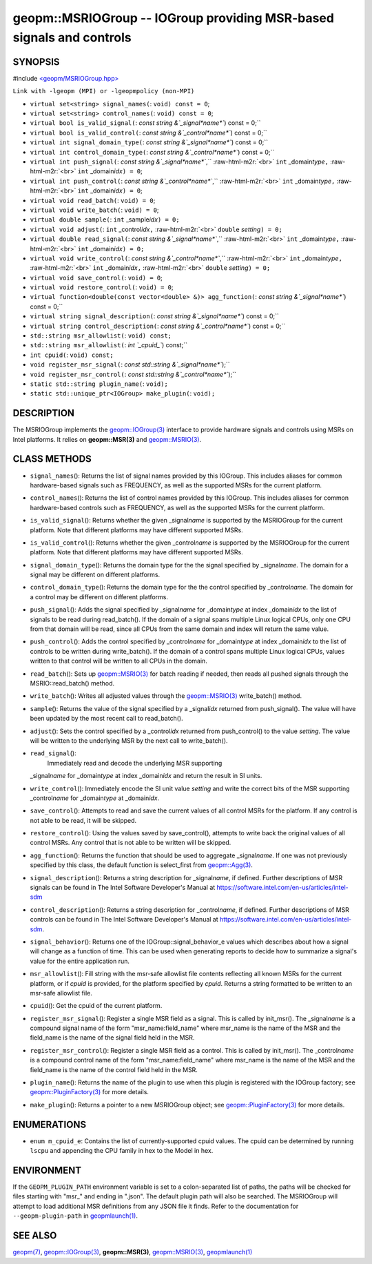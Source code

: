 .. role:: raw-html-m2r(raw)
   :format: html


geopm::MSRIOGroup -- IOGroup providing MSR-based signals and controls
=====================================================================






SYNOPSIS
--------

#include `<geopm/MSRIOGroup.hpp> <https://github.com/geopm/geopm/blob/dev/src/MSRIOGroup.hpp>`_\ 

``Link with -lgeopm (MPI) or -lgeopmpolicy (non-MPI)``


* 
  ``virtual set<string> signal_names(``\ :
  ``void) const = 0``\ ;

* 
  ``virtual set<string> control_names(``\ :
  ``void) const = 0``\ ;

* 
  ``virtual bool is_valid_signal(``\ :
  `const string &`_signal\ *name*\ ``) const = 0;``

* 
  ``virtual bool is_valid_control(``\ :
  `const string &`_control\ *name*\ ``) const = 0;``

* 
  ``virtual int signal_domain_type(``\ :
  `const string &`_signal\ *name*\ ``) const = 0;``

* 
  ``virtual int control_domain_type(``\ :
  `const string &`_control\ *name*\ ``) const = 0;``

* 
  ``virtual int push_signal(``\ :
  `const string &`_signal\ *name*\ ``,`` :raw-html-m2r:`<br>`
  ``int`` _domain\ *type*\ ``,`` :raw-html-m2r:`<br>`
  ``int`` _domain\ *idx*\ ``) = 0``\ ;

* 
  ``virtual int push_control(``\ :
  `const string &`_control\ *name*\ ``,`` :raw-html-m2r:`<br>`
  ``int`` _domain\ *type*\ ``,`` :raw-html-m2r:`<br>`
  ``int`` _domain\ *idx*\ ``) = 0``\ ;

* 
  ``virtual void read_batch(``\ :
  ``void) = 0``\ ;

* 
  ``virtual void write_batch(``\ :
  ``void) = 0``\ ;

* 
  ``virtual double sample(``\ :
  ``int`` _sample\ *idx*\ ``) = 0;``

* 
  ``virtual void adjust(``\ :
  ``int`` _control\ *idx*\ ``,`` :raw-html-m2r:`<br>`
  ``double`` *setting*\ ``) = 0;``

* 
  ``virtual double read_signal(``\ :
  `const string &`_signal\ *name*\ ``,`` :raw-html-m2r:`<br>`
  ``int`` _domain\ *type*\ ``,`` :raw-html-m2r:`<br>`
  ``int`` _domain\ *idx*\ ``) = 0;``

* 
  ``virtual void write_control(``\ :
  `const string &`_control\ *name*\ ``,`` :raw-html-m2r:`<br>`
  ``int`` _domain\ *type*\ ``,`` :raw-html-m2r:`<br>`
  ``int`` _domain\ *idx*\ ``,`` :raw-html-m2r:`<br>`
  ``double`` *setting*\ ``) = 0;``

* 
  ``virtual void save_control(``\ :
  ``void) = 0``\ ;

* 
  ``virtual void restore_control(``\ :
  ``void) = 0``\ ;

* 
  ``virtual function<double(const vector<double> &)> agg_function(``\ :
  `const string &`_signal\ *name*\ ``) const = 0;``

* 
  ``virtual string signal_description(``\ :
  `const string &`_signal\ *name*\ ``) const = 0;``

* 
  ``virtual string control_description(``\ :
  `const string &`_control\ *name*\ ``) const = 0;``

* 
  ``std::string msr_allowlist(``\ :
  ``void) const;``

* 
  ``std::string msr_allowlist(``\ :
  `int `_cpuid_\ ``) const;``

* 
  ``int cpuid(``\ :
  ``void) const;``

* 
  ``void register_msr_signal(``\ :
  `const std::string &`_signal\ *name*\ ``);``

* 
  ``void register_msr_control(``\ :
  `const std::string &`_control\ *name*\ ``);``

* 
  ``static std::string plugin_name(``\ :
  ``void);``

* 
  ``static std::unique_ptr<IOGroup> make_plugin(``\ :
  ``void);``

DESCRIPTION
-----------

The MSRIOGroup implements the `geopm::IOGroup(3) <GEOPM_CXX_MAN_IOGroup.3.html>`_ interface to
provide hardware signals and controls using MSRs on Intel platforms.
It relies on **geopm::MSR(3)** and `geopm::MSRIO(3) <GEOPM_CXX_MAN_MSRIO.3.html>`_.

CLASS METHODS
-------------


* 
  ``signal_names``\ ():
  Returns the list of signal names provided by this IOGroup.  This
  includes aliases for common hardware-based signals such as
  FREQUENCY, as well as the supported MSRs for the current platform.

* 
  ``control_names``\ ():
  Returns the list of control names provided by this IOGroup.  This
  includes aliases for common hardware-based controls such as
  FREQUENCY, as well as the supported MSRs for the current platform.

* 
  ``is_valid_signal``\ ():
  Returns whether the given _signal\ *name* is supported by the
  MSRIOGroup for the current platform.  Note that different
  platforms may have different supported MSRs.

* 
  ``is_valid_control``\ ():
  Returns whether the given _control\ *name* is supported by the
  MSRIOGroup for the current platform.  Note that different
  platforms may have different supported MSRs.

* 
  ``signal_domain_type``\ ():
  Returns the domain type for the the signal specified by
  _signal\ *name*.  The domain for a signal may be different on
  different platforms.

* 
  ``control_domain_type``\ ():
  Returns the domain type for the the control specified by
  _control\ *name*.  The domain for a control may be different on
  different platforms.

* 
  ``push_signal``\ ():
  Adds the signal specified by _signal\ *name* for _domain\ *type* at
  index _domain\ *idx* to the list of signals to be read during
  read_batch().  If the domain of a signal spans multiple Linux
  logical CPUs, only one CPU from that domain will be read, since
  all CPUs from the same domain and index will return the same
  value.

* 
  ``push_control``\ ():
  Adds the control specified by _control\ *name* for _domain\ *type* at
  index _domain\ *idx* to the list of controls to be written during
  write_batch().  If the domain of a control spans multiple Linux
  logical CPUs, values written to that control will be written to
  all CPUs in the domain.

* 
  ``read_batch``\ ():
  Sets up `geopm::MSRIO(3) <GEOPM_CXX_MAN_MSRIO.3.html>`_ for batch reading if needed, then reads
  all pushed signals through the MSRIO::read_batch() method.

* 
  ``write_batch``\ ():
  Writes all adjusted values through the `geopm::MSRIO(3) <GEOPM_CXX_MAN_MSRIO.3.html>`_
  write_batch() method.

* 
  ``sample``\ ():
  Returns the value of the signal specified by a _signal\ *idx*
  returned from push_signal().  The value will have been updated by
  the most recent call to read_batch().

* 
  ``adjust``\ ():
  Sets the control specified by a _control\ *idx* returned from
  push_control() to the value *setting*.  The value will be written
  to the underlying MSR by the next call to write_batch().

* 
  ``read_signal``\ ():
   Immediately read and decode the underlying MSR supporting
  _signal\ *name* for _domain\ *type* at index _domain\ *idx* and return
  the result in SI units.

* 
  ``write_control``\ ():
  Immediately encode the SI unit value *setting* and write the
  correct bits of the MSR supporting _control\ *name* for
  _domain\ *type* at _domain\ *idx*.

* 
  ``save_control``\ ():
  Attempts to read and save the current values of all control MSRs
  for the platform.  If any control is not able to be read, it will
  be skipped.

* 
  ``restore_control``\ ():
  Using the values saved by save_control(), attempts to write back
  the original values of all control MSRs.  Any control that is not
  able to be written will be skipped.

* 
  ``agg_function``\ ():
  Returns the function that should be used to aggregate
  _signal\ *name*.  If one was not previously specified by this class,
  the default function is select_first from `geopm::Agg(3) <GEOPM_CXX_MAN_Agg.3.html>`_.

* 
  ``signal_description``\ ():
  Returns a string description for _signal\ *name*\ , if defined.
  Further descriptions of MSR signals can be found in The Intel
  Software Developer's Manual at
  https://software.intel.com/en-us/articles/intel-sdm

* 
  ``control_description``\ ():
  Returns a string description for _control\ *name*\ , if defined.
  Further descriptions of MSR controls can be found in The Intel
  Software Developer's Manual at
  https://software.intel.com/en-us/articles/intel-sdm.

* 
  ``signal_behavior``\ ():
  Returns one of the IOGroup::signal_behavior_e values which
  describes about how a signal will change as a function of time.
  This can be used when generating reports to decide how to
  summarize a signal's value for the entire application run.

* 
  ``msr_allowlist``\ ():
  Fill string with the msr-safe allowlist file contents reflecting
  all known MSRs for the current platform, or if *cpuid* is
  provided, for the platform specified by *cpuid*.  Returns a string
  formatted to be written to an msr-safe allowlist file.

* 
  ``cpuid``\ ():
  Get the cpuid of the current platform.

* 
  ``register_msr_signal``\ ():
  Register a single MSR field as a signal. This is called by
  init_msr().  The _signal\ *name* is a compound signal name of the
  form "msr_name:field_name" where msr_name is the name of the MSR
  and the field_name is the name of the signal field held in the
  MSR.

* 
  ``register_msr_control``\ ():
  Register a single MSR field as a control. This is called by
  init_msr().  The _control\ *name* is a compound control name of the
  form "msr_name:field_name" where msr_name is the name of the MSR
  and the field_name is the name of the control field held in the
  MSR.

* 
  ``plugin_name``\ ():
  Returns the name of the plugin to use when this plugin is
  registered with the IOGroup factory; see
  `geopm::PluginFactory(3) <GEOPM_CXX_MAN_PluginFactory.3.html>`_ for more details.

* 
  ``make_plugin``\ ():
  Returns a pointer to a new MSRIOGroup object; see
  `geopm::PluginFactory(3) <GEOPM_CXX_MAN_PluginFactory.3.html>`_ for more details.

ENUMERATIONS
------------


* ``enum m_cpuid_e``\ :
  Contains the list of currently-supported cpuid values.  The cpuid
  can be determined by running ``lscpu`` and appending the CPU family
  in hex to the Model in hex.

ENVIRONMENT
-----------

If the ``GEOPM_PLUGIN_PATH`` environment variable is set to a
colon-separated list of paths, the paths will be checked for files
starting with "msr_" and ending in ".json".  The default plugin path
will also be searched.  The MSRIOGroup will attempt to load additional
MSR definitions from any JSON file it finds.  Refer to the
documentation for ``--geopm-plugin-path`` in `geopmlaunch(1) <geopmlaunch.1.html>`_.

SEE ALSO
--------

`geopm(7) <geopm.7.html>`_\ ,
`geopm::IOGroup(3) <GEOPM_CXX_MAN_IOGroup.3.html>`_\ ,
**geopm::MSR(3)**\ ,
`geopm::MSRIO(3) <GEOPM_CXX_MAN_MSRIO.3.html>`_\ ,
`geopmlaunch(1) <geopmlaunch.1.html>`_
